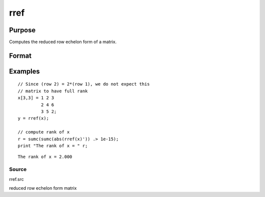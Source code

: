 
rref
==============================================

Purpose
----------------
Computes the reduced row echelon form of a matrix.

Format
----------------
.. function:: rref(x)

    :param x: MxN matrix.
    :type x: TODO

    :returns: y (*TODO*), MxN matrix containing reduced row
        echelon form of x.

Examples
----------------

::

    // Since (row 2) = 2*(row 1), we do not expect this
    // matrix to have full rank
    x[3,3] = 1 2 3
             2 4 6
             3 5 2;
    y = rref(x);
    
    // compute rank of x
    r = sumc(sumc(abs(rref(x)')) .> 1e-15);
    print "The rank of x = " r;

::

    The rank of x = 2.000

Source
++++++

rref.src

reduced row echelon form matrix
